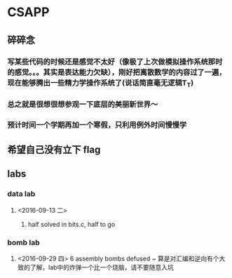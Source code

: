 * CSAPP
** 碎碎念
*** 写某些代码的时候还是感觉不太好（像极了上次做模拟操作系统那时的感觉。。。其实是表达能力欠缺），刚好把离散数学的内容过了一遍，现在能够腾出一些精力学操作系统了(说话简直毫无逻辑T_T)
*** 总之就是很想很想参观一下底层的美丽新世界～
*** 预计时间一个学期再加一个寒假，只利用例外时间慢慢学
** 希望自己没有立下 flag
** labs
*** data lab
**** <2016-09-13 二> 
***** half solved in bits.c, half to go
*** bomb lab
**** <2016-09-29 四> 6 assembly bombs defused ~ 算是对汇编和逆向有个大致的了解，lab中的炸弹一个比一个烧脑，请不要随意入坑
